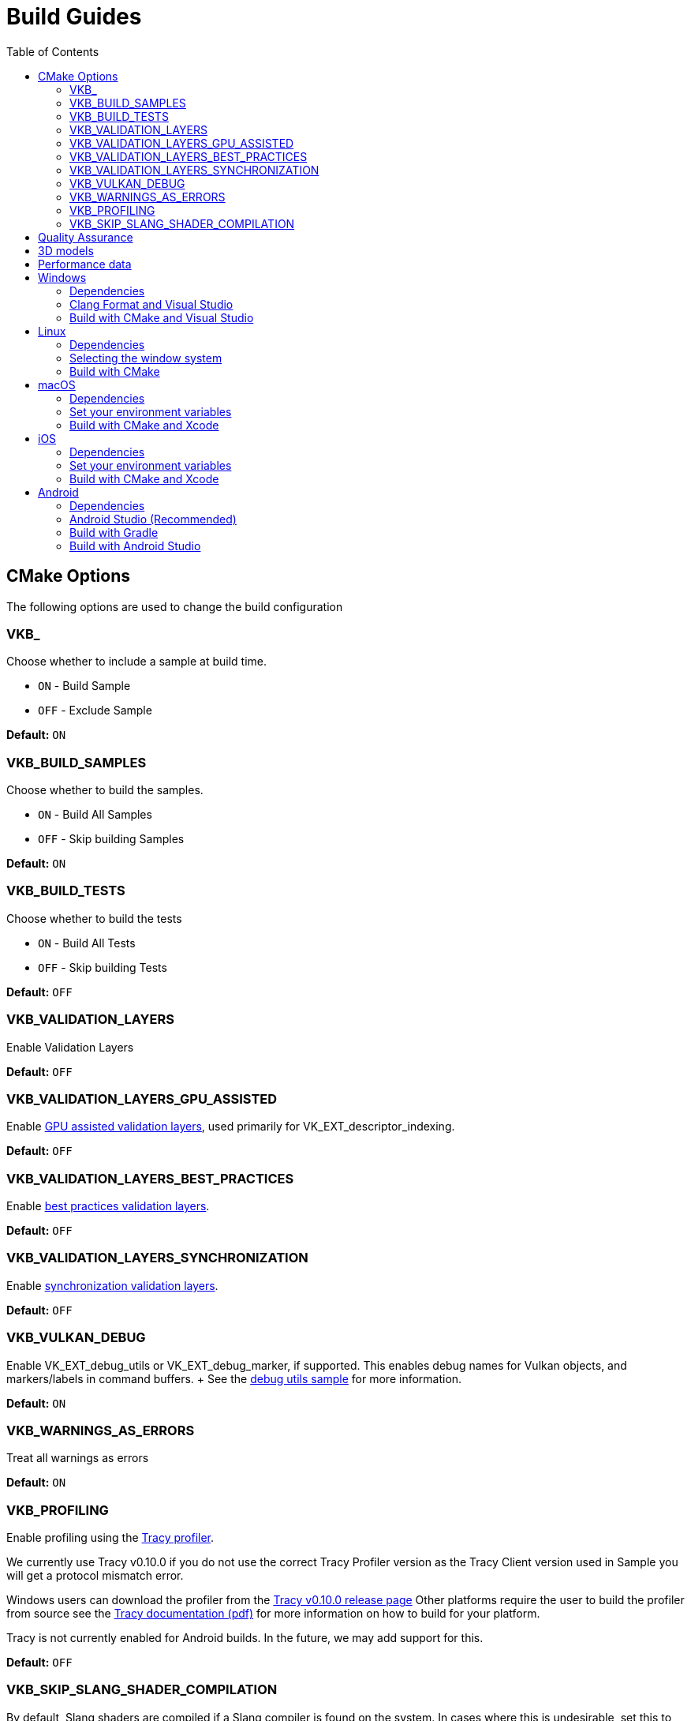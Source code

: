 ////
- Copyright (c) 2019-2025, Arm Limited and Contributors
-
- SPDX-License-Identifier: Apache-2.0
-
- Licensed under the Apache License, Version 2.0 the "License";
- you may not use this file except in compliance with the License.
- You may obtain a copy of the License at
-
-     http://www.apache.org/licenses/LICENSE-2.0
-
- Unless required by applicable law or agreed to in writing, software
- distributed under the License is distributed on an "AS IS" BASIS,
- WITHOUT WARRANTIES OR CONDITIONS OF ANY KIND, either express or implied.
- See the License for the specific language governing permissions and
- limitations under the License.
-
////
= Build Guides
// omit in toc
:pp: {plus}{plus}
ifndef::site-gen-antora[]
:toc:
endif::[]

== CMake Options

The following options are used to change the build configuration

=== VKB_+++<sample_name>++++++</sample_name>+++

Choose whether to include a sample at build time.

* `ON` - Build Sample
* `OFF` - Exclude Sample

*Default:* `ON`

=== VKB_BUILD_SAMPLES

Choose whether to build the samples.

* `ON` - Build All Samples
* `OFF` - Skip building Samples

*Default:* `ON`

=== VKB_BUILD_TESTS

Choose whether to build the tests

* `ON` - Build All Tests
* `OFF` - Skip building Tests

*Default:* `OFF`

=== VKB_VALIDATION_LAYERS

Enable Validation Layers

*Default:* `OFF`

=== VKB_VALIDATION_LAYERS_GPU_ASSISTED

Enable https://github.com/KhronosGroup/Vulkan-ValidationLayers/blob/main/docs/gpu_validation.md[GPU assisted validation layers], used primarily for VK_EXT_descriptor_indexing.

*Default:* `OFF`

=== VKB_VALIDATION_LAYERS_BEST_PRACTICES

Enable https://github.com/KhronosGroup/Vulkan-ValidationLayers/blob/main/docs/best_practices.md[best practices validation layers].

*Default:* `OFF`

=== VKB_VALIDATION_LAYERS_SYNCHRONIZATION

Enable https://github.com/KhronosGroup/Vulkan-ValidationLayers/blob/main/docs/synchronization_usage.md[synchronization validation layers].

*Default:* `OFF`

=== VKB_VULKAN_DEBUG

Enable VK_EXT_debug_utils or VK_EXT_debug_marker, if supported.
This enables debug names for Vulkan objects, and markers/labels in command buffers.
+ See the xref:../samples/extensions/debug_utils/README.adoc[debug utils sample] for more information.

*Default:* `ON`

=== VKB_WARNINGS_AS_ERRORS

Treat all warnings as errors

*Default:* `ON`

=== VKB_PROFILING

Enable profiling using the https://github.com/wolfpld/tracy[Tracy profiler].

We currently use Tracy v0.10.0 if you do not use the correct Tracy Profiler version as the Tracy Client version used in Sample you will get a protocol mismatch error.

Windows users can download the profiler from the https://github.com/wolfpld/tracy/releases/tag/v0.10[Tracy v0.10.0 release page]
Other platforms require the user to build the profiler from source see the https://github.com/wolfpld/tracy/releases/download/v0.10/tracy.pdf[Tracy documentation (pdf)] for more information on how to build for your platform.

Tracy is not currently enabled for Android builds. In the future, we may add support for this.

*Default:* `OFF`

=== VKB_SKIP_SLANG_SHADER_COMPILATION

By default, Slang shaders are compiled if a Slang compiler is found on the system. In cases where this is undesirable, set this to `OFF` to disable Slang shader compilation.

You can still select Slang as a shading language target for the samples since Slang shaders are included as precompiled SPIR-V files.

*Default:* `OFF`

== Quality Assurance

We use a small set of tools to provide a level of quality to the project.
These tools are part of our CI/CD process.
If your local environment does not have the same versions of the tools we use in the CI you may see some errors or warnings pop-up when pushing.

For up-to date version information please see the repositories for the individual tools

* Doxygen https://github.com/KhronosGroupActions/doxygen[Doxygen Repository]
* Clang Format / Clang Tidy https://github.com/KhronosGroupActions/clang-tools[Clang Tools Repository]
* Snake Case Check https://github.com/KhronosGroupActions/snake-case-check[Snake Case Check Repository]
* Android NDK https://github.com/KhronosGroupActions/android-ndk-build[Android NDK Repository]

== 3D models

Most of the samples require 3D models downloaded from https://github.com/KhronosGroup/Vulkan-Samples-Assets.
That repository is referenced as a git submodule by this project so if you followed the clone instructions in the xref:../README.adoc[project readme] you will already have the models locally under `./assets/`.

On Android, Gradle will run CMake which will sync assets to the device if there has been a change.

However, to sync them manually you may run the following command to ensure up to date assets are on the device:

----
adb push --sync assets /sdcard/Android/data/com.khronos.vulkan_samples/files/
adb push --sync shaders /sdcard/Android/data/com.khronos.vulkan_samples/files/
----

== Performance data

In order for performance data to be displayed, profiling needs to be enabled on the device.
Some devices may disable it by default.

Profiling can be enabled via adb:

----
adb shell setprop security.perf_harden 0
----

____
Performance data is captured using HWCPipe.
For details on this project and how to integrate it in your pipeline, visit: https://github.com/ARM-software/HWCPipe
____

== Windows

=== Dependencies

* CMake v3.12+
* Python 3
* Visual Studio 2017 or above
* <<cmake-options,CMake Options>>
* <<3d-models,3D models>>

=== Clang Format and Visual Studio

It is recommended to use `clang-format-15`, which is compatible with the styles in our `.clang-format` file.
It is also used by CI and is a basic version installed with Visual Studio 2022.

Go to the http://releases.llvm.org/download.html[LLVM downloads page] to get clang.

=== Build with CMake and Visual Studio

____
Please make sure, when running any sample, that you either:

* Enable https://docs.microsoft.com/en-us/windows/uwp/get-started/enable-your-device-for-development[Developer Mode]
* Run Command Prompt or Visual Studio as administrator
____

`Step 1.` The following command will generate the VS project

----
cmake -G "Visual Studio 15 2017 Win64" -S . -Bbuild/windows
----

(Prior to CMake v3.13)

----
cmake -G "Visual Studio 15 2017 Win64" . -Bbuild/windows
----

(New in CMake v3.14.
Visual Studio 2019 must be installed)

----
 cmake -G "Visual Studio 16 2019" -A x64 -S . -Bbuild/windows
----

(New in CMake v3.21.
Visual Studio 2022 must be installed)

----
 cmake -G "Visual Studio 17 2022" -A x64 -S . -Bbuild/windows
----

Open the *vulkan_samples.sln* VS project inside build/windows and build with Ctrl-Shift-B. To run Vulkan Samples, use Visual Studio's Debug Properties selection and set the Debugging Command Arguments to --help. Click the "Local Windows Debugger" button and you should see the help output in the terminal. For convenience, the default setting is to run the hello_triangle sample; just edit that to your desired sample to run.

Alternatively, for command line builds use the steps below:

`Step 2.` Build the Visual Studio project

----
cmake --build build/windows --config Release --target vulkan_samples
----

`Step 3.` Run the *Vulkan Samples* application

----
build\windows\app\bin\Release\AMD64\vulkan_samples.exe
----

== Linux

=== Dependencies

* CMake v3.12+
* C{pp}20 Compiler
* <<cmake-options,CMake Options>>
* <<3d-models,3D models>>

----
sudo apt-get install cmake g++ xorg-dev libglu1-mesa-dev libwayland-dev libxkbcommon-dev
----

=== Selecting the window system

On Linux, the samples support different window systems. If not explicitly set, default is X11 Xcb. If you want to build with another window system, use the `VKB_WSI_SELECTION` CMake option like this:

----
cmake -G "Unix Makefiles" -Bbuild/linux -DCMAKE_BUILD_TYPE=Release -DVKB_WSI_SELECTION=WAYLAND
----

Available Linux window systems:

[cols="1,1"]
|===
| VKB_WSI_SELECTION | Window system

| XCB | X11 Xcb (Default)
| XLIB | X11 Xlib
| WAYLAND | Wayland
| D2D | Direct to Display (`VK_KHR_DISPLAY`)
|===

=== Build with CMake

`Step 1.` The following command will generate the project

----
cmake -G "Unix Makefiles" -Bbuild/linux -DCMAKE_BUILD_TYPE=Release
----

`Step 2.` Build the project

----
cmake --build build/linux --config Release --target vulkan_samples -j$(nproc)
----

`Step 3.` Run the *Vulkan Samples* application to display the help message

----
./build/linux/app/bin/Release/x86_64/vulkan_samples --help
----

== macOS

=== Dependencies

* CMake v3.12+ (Apple Silicon requires at least 3.19.2)
* Xcode v12 for Apple Silicon
* Command Line Tools (CLT) for Xcode `xcode-select --install`
* https://sdk.lunarg.com/sdk/download/latest/mac/vulkan_sdk.dmg[Vulkan SDK] - Download and Install the Vulkan SDK with default options
* <<cmake-options,CMake Options>>
* <<3d-models,3D models>>

=== Set your environment variables

----
source /PATH/TO/VULKAN/SDK/setup-env.sh
----

=== Build with CMake and Xcode

`Step 1.` The following command will generate the project

----
cmake -G Xcode -Bbuild/mac-xcode -DCMAKE_BUILD_TYPE=Release -DCMAKE_OSX_SYSROOT=macosx -DCMAKE_OSX_DEPLOYMENT_TARGET=13.3
----

Open the *vulkan_samples* Xcode project inside build/mac-xcode and build with command-B.  To run Vulkan Samples, use Xcode's edit-scheme selection and set the arguments to --help. Click the "Play" button and you should see the help output in the terminal. For convenience, the default setting is to run the hello_triangle sample; just edit that to your desired sample to run.

Alternatively, for command line builds use the steps below:

----
cmake -Bbuild/mac -DCMAKE_BUILD_TYPE=Release -DCMAKE_OSX_SYSROOT=macosx -DCMAKE_OSX_DEPLOYMENT_TARGET=13.3
----

`Step 2.` Build the project

----
cmake --build build/mac --config Release --target vulkan_samples -j$(sysctl -n hw.ncpu)
----

`Step 3.` Run the *Vulkan Samples* application to display the help message

----
./build/mac/app/bin/Release/<arm64|x86_64>/vulkan_samples --help
----

== iOS
=== Dependencies

* CMake v3.28+ (Apple xcframeworks require at least 3.28)
* Xcode v12 for Apple Silicon
* Command Line Tools (CLT) for Xcode `xcode-select --install`
* https://sdk.lunarg.com/sdk/download/latest/mac/vulkan_sdk.dmg[Vulkan SDK] - Download and Install the Vulkan SDK making sure "Development libraries for iOS" is selected
* Vulkan at least version 1.3.278 to get the frameworks
* <<cmake-options,CMake Options>>
* <<3d-models,3D models>>

=== Set your environment variables

NB: For iOS you must run the setup-env.sh located inside the Vulkan SDK's iOS directory

----
source /PATH/TO/VULKAN/SDK/iOS/setup-env.sh
----

=== Build with CMake and Xcode

`Step 1.` The following command will generate the project

----
cmake -G Xcode -Bbuild/ios -DCMAKE_BUILD_TYPE=Release -DCMAKE_SYSTEM_NAME=iOS -DCMAKE_OSX_SYSROOT=iphoneos -DCMAKE_OSX_DEPLOYMENT_TARGET=16.3 -DCMAKE_XCODE_ATTRIBUTE_ONLY_ACTIVE_ARCH=YES -DCMAKE_OSX_ARCHITECTURES=arm64 -DCMAKE_IOS_INSTALL_COMBINED=NO -DCMAKE_XCODE_ATTRIBUTE_DEVELOPMENT_TEAM="XXXX" -DMACOSX_BUNDLE_GUI_IDENTIFIER="com.YYYY.vulkansamples"
----
NB:  You MUST change the XXXX in the above to your TeamID (or Organizational Unit identifier in your Apple Development certificate) for code signing, and YYYY to your bundle identifier. iOS will NOT allow the application to run without code signing and bundle identifier setup.

Alternatively, you can build for the iOS Simulator (requires Vulkan SDK 1.4.321.0 or later) without code signing or specifying a bundle identifier (a default bundle id will be used). However, depending on your host architecture, you MUST select either arm64 (Apple Silicon) or x86_64 in the command below. _Note: On arm64 (Apple Silicon) hosts the Vulkan library may not load on iOS Simulator without specifying your TeamID and bundle identifier as shown above._

----
cmake -G Xcode -Bbuild/ios-sim -DCMAKE_BUILD_TYPE=Release -DCMAKE_SYSTEM_NAME=iOS -DCMAKE_OSX_SYSROOT=iphonesimulator -DCMAKE_OSX_DEPLOYMENT_TARGET=16.3 -DCMAKE_XCODE_ATTRIBUTE_ONLY_ACTIVE_ARCH=YES -DCMAKE_OSX_ARCHITECTURES=<arm64|x86_64> -DCMAKE_IOS_INSTALL_COMBINED=NO
----

`Step 2.` Build the project

It's recommended to open the *vulkan_samples* Xcode project that is generated inside build/ios or build/ios-sim and build with command-B.

Alternatively, you can build with cmake as shown here

----
cmake --build build/ios --config Release --target vulkan_samples -j$(sysctl -n hw.ncpu) -- -allowProvisioningUpdates
----

`Step 3.` Run the *Vulkan Samples* application

To run Vulkan Samples, one must have an iOS physical or simulator device provisioned and working with Xcode.  Open the Xcode project and ensure that can build/install to a device through Xcode normally.
Once the bundle is created from the build command in Step 2, use the edit-scheme selection in Xcode and set the arguments to --help.
Click the "Play" button and you should see the help output in the terminal.
For convenience, the default setting is to run the hello_triangle sample; just edit that to your desired sample to run.

== Android

=== Dependencies

For all dependencies set the following environment variables:

* JDK 8+ `JAVA_HOME=<SYSTEM_DIR>/java`
* Android SDK `ANDROID_HOME=<WORK_DIR>/android-sdk`
* CMake v3.16+
* Android NDK r23+ `ANDROID_NDK_HOME=<WORK_DIR>/android-ndk`
* <<cmake-options,CMake Options>>
* <<3d-models,3D models>>
* <<performance-data,Performance data>>

____
We use this environment in the CI https://github.com/KhronosGroupActions/android-ndk-build[Android NDK Repository]
____

=== Android Studio (Recommended)

It is highly recommended to install https://d.android.com/studio[Android Studio] to build, run and trace the sample project. Building via Android Studio requires at least Ladybug 2024.2.1.

Android Studio uses the following plugins/tools to build samples:
 
* Android Gradle Plugin
* CMake Plugin, which installs and uses Ninja
* NDK

Their versions are configured in the https://github.com/KhronosGroup/Vulkan-Samples/blob/main/bldsys/cmake/template/gradle/build.gradle.in[build.gradle.in] and https://github.com/KhronosGroup/Vulkan-Samples/blob/main/bldsys/cmake/template/gradle/app.build.gradle.in[app.build.gradle.in files];
when updating these versions, refer to https://developer.android.com/studio/projects/install-ndk#default-ndk-per-agp[the official documentation for the recommended combinations].

=== Build with Gradle

==== Generate the gradle project

To generate the gradle project, run the following command:

----
./scripts/generate.py android
----

A new folder will be created in the root directory at `build\android_gradle`

==== Install dependencies

https://d.android.com/reference/tools/gradle-api[Android Gradle Plugin] (used by Android Studio) may not auto install dependencies.
You will need to install them if they have not been installed:

* Find the configured versions in `build/android_gradle/app/build.gradle`, or its template file https://github.com/KhronosGroup/Vulkan-Samples/blob/main/bldsys/cmake/template/gradle/app.build.gradle.in[`bldsys/cmake/template/gradle/app.build.gradle.in`]
* https://d.android.com/studio/projects/install-ndk[Install them with Android Studio] or https://d.android.com/studio/projects/configure-agp-ndk?language=agp4-1#command-line[sdkmanager command line tool].
For example, to install AGP port CMake 3.22.1 and NDK version 25.1.8937393 on Linux, do the following:
+
----
 yes | ${your-sdk}/cmdline-tools/latest/bin/sdkmanager --licenses
 ${your-sdk}/cmdline-tools/latest/bin/sdkmanager --install "ndk;25.1.8937393" --channel=3
 ${your-sdk}/cmdline-tools/latest/bin/sdkmanager --install "cmake;3.22.1" --channel=3
----

==== Build the project

----
cd build/android_gradle
----

____
Prefer a release build for better performance unless you want to actively debug the application.
____

For a release build:

----
gradle assembleRelease
----

For a debug build:

----
gradle assembleDebug
----

==== Install the apk on the device

You can now install the apk on a connected device using the Android Debug Bridge:

For a release build:

----
adb install app/build/outputs/apk/release/vulkan_samples-release.apk
----

For a debug build:

----
adb install app/build/outputs/apk/debug/vulkan_samples-debug.apk
----

=== Build with Android Studio

With https://d.android.com/studio[Android Studio] you can open the `build/android_gradle/build.gradle` project, compile and run the project from here.
The lastest Android Studio release is recommended.

If you have agreed with the licenses previously on your development system, Android Studio will automatically install, at the start up time, CMake and NDK with the version configured in your `build/android-gradle/build.gradle`.
Otherwise (or if the installation failed), you need to install the required CMake and NDK manually, refer to https://d.android.com/studio/projects/install-ndk[the official instructions] for the detailed steps.
The default installed locations are:

* $SDK-ROOT-DIR/ndk/$ndkVersion for NDK.
* $SDK-ROOT-DIR/cmake/$cmake-version for CMake.

Android Studio will use the above default locations without any environment variable requirement;
if you want to use the same NDK and CMake versions for other purpose, you can simply configure your environment variables to these locations.
If you do set up the NDK and CMake environment variables, Android Studio will use them instead of the default locations.
